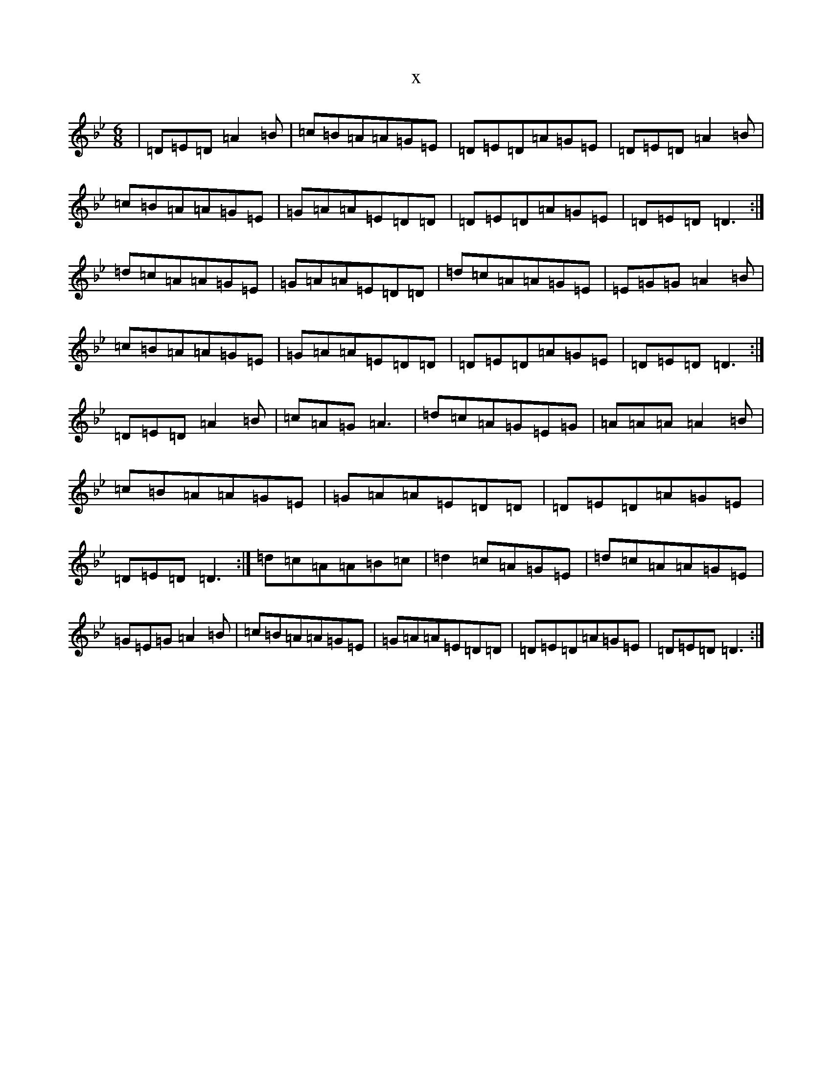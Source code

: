 X:3073
T:x
L:1/8
M:6/8
K: C Dorian
|=D=E=D=A2=B|=c=B=A=A=G=E|=D=E=D=A=G=E|=D=E=D=A2=B|=c=B=A=A=G=E|=G=A=A=E=D=D|=D=E=D=A=G=E|=D=E=D=D3:|=d=c=A=A=G=E|=G=A=A=E=D=D|=d=c=A=A=G=E|=E=G=G=A2=B|=c=B=A=A=G=E|=G=A=A=E=D=D|=D=E=D=A=G=E|=D=E=D=D3:|=D=E=D=A2=B|=c=A=G=A3|=d=c=A=G=E=G|=A=A=A=A2=B|=c=B=A=A=G=E|=G=A=A=E=D=D|=D=E=D=A=G=E|=D=E=D=D3:|=d=c=A=A=B=c|=d2=c=A=G=E|=d=c=A=A=G=E|=G=E=G=A2=B|=c=B=A=A=G=E|=G=A=A=E=D=D|=D=E=D=A=G=E|=D=E=D=D3:|